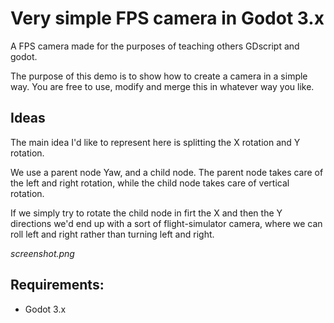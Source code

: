 * Very simple FPS camera in Godot 3.x

A FPS camera made for the purposes of teaching others GDscript and godot.

The purpose of this demo is to show how to create a camera in a simple way.
You are free to use, modify and merge this in whatever way you like.

** Ideas
The main idea I'd like to represent here is splitting the X rotation and Y rotation.

We use a parent node Yaw, and a child node. The parent node takes care of the left and 
right rotation, while the child node takes care of vertical rotation.

If we simply try to rotate the child node in firt the X and then the Y directions
we'd end up with a sort of flight-simulator camera, where we can roll left and right rather
than turning left and right.

[[screenshot.png]]
** Requirements:
- Godot 3.x
